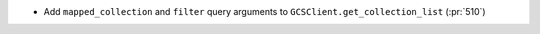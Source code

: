 * Add ``mapped_collection`` and ``filter`` query arguments to ``GCSClient.get_collection_list`` (:pr:`510`)
